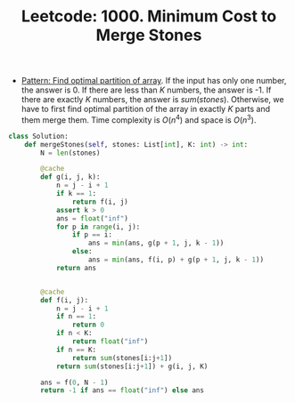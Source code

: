 :PROPERTIES:
:ID:       8889BD48-CED8-48BE-9705-FCA12FA3A90B
:ROAM_REFS: https://leetcode.com/problems/minimum-cost-to-merge-stones/
:END:
#+TITLE: Leetcode: 1000. Minimum Cost to Merge Stones
#+ROAM_REFS: https://leetcode.com/problems/minimum-cost-to-merge-stones/
#+LEETCODE_LEVEL: Hard
#+ANKI_DECK: Problem Solving

- [[id:4060A2EA-09E8-4E05-922D-8340AAF60F44][Pattern: Find optimal partition of array]].  If the input has only one number, the answer is 0.  If there are less than $K$ numbers, the answer is -1.  If there are exactly $K$ numbers, the answer is $sum(stones)$.  Otherwise, we have to first find optimal partition of the array in exactly $K$ parts and them merge them.  Time complexity is $O(n^4)$ and space is $O(n^3)$.

#+begin_src python
  class Solution:
      def mergeStones(self, stones: List[int], K: int) -> int:
          N = len(stones)

          @cache
          def g(i, j, k):
              n = j - i + 1
              if k == 1:
                  return f(i, j)
              assert k > 0
              ans = float("inf")
              for p in range(i, j):
                  if p == i:
                      ans = min(ans, g(p + 1, j, k - 1))
                  else:
                      ans = min(ans, f(i, p) + g(p + 1, j, k - 1))
              return ans


          @cache
          def f(i, j):
              n = j - i + 1
              if n == 1:
                  return 0
              if n < K:
                  return float("inf")
              if n == K:
                  return sum(stones[i:j+1])
              return sum(stones[i:j+1]) + g(i, j, K)

          ans = f(0, N - 1)
          return -1 if ans == float("inf") else ans
#+end_src
